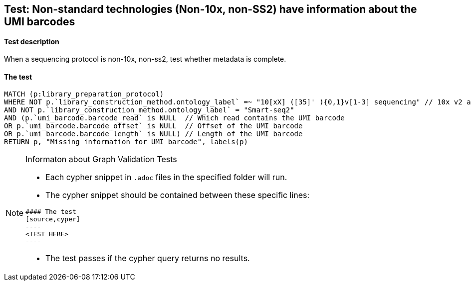## Test: Non-standard technologies (Non-10x, non-SS2) have information about the UMI barcodes

#### Test description

When a sequencing protocol is non-10x, non-ss2, test whether metadata is complete.



#### The test
[source,cypher]
----
MATCH (p:library_preparation_protocol)
WHERE NOT p.`library_construction_method.ontology_label` =~ "10[xX] ([35]' ){0,1}v[1-3] sequencing" // 10x v2 and v3
AND NOT p.`library_construction_method.ontology_label` = "Smart-seq2"
AND (p.`umi_barcode.barcode_read` is NULL  // Which read contains the UMI barcode
OR p.`umi_barcode.barcode_offset` is NULL  // Offset of the UMI barcode
OR p.`umi_barcode.barcode_length` is NULL) // Length of the UMI barcode
RETURN p, "Missing information for UMI barcode", labels(p)
----


[NOTE]
.Informaton about Graph Validation Tests
========================================
* Each cypher snippet in `.adoc` files in the specified folder will run.
* The cypher snippet should be contained between these specific lines:
```
#### The test
[source,cyper]
----
<TEST HERE>
----
```
* The test passes if the cypher query returns no results.
========================================
